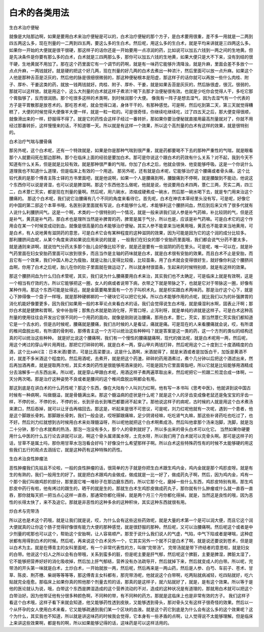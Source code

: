 白术的各类用法
---------------

生白术治疗便秘

就像是大陆那边啊，如果是要用白术来治疗便秘是可以的，白术治疗便秘的那个方子，是白术要用很重，差不多一用就是一二两到四五两这么多，现在剂量的一二两到四五两，要这么多的生白术。然后呢，用这么多的生白术，就是平均来讲就是三四两这么多。如果你一开始的大便就是很干很硬，那这样子的话你还是一开始要用一点凉润的药，比如说可以加五六钱到一两之间的生地黄。但是先决条件是你要有那么多的白术，白术就是三四两那么多，那你可以加五六钱的生地黄，如果大便只是大不下来，没有到结的很干硬，生地黄就不用加了。那在这个药里面它有一个调节的药啊，就是有一味药它能够升清降浊，就是升麻，里面会差不多放个一点点升麻，一两钱就好。就是硬的把这个好几两，现在剂量的好几两的白术去煮出一种浓汁，然后里面可以放一点升麻。如果这个人他是那种舌苔是泛灰的，然后他的脉是很细很微弱的，那这种便秘根本是阳虚，那这样子的话你就可以再放一些什么肉桂、附子、厚朴、干姜这类的药，就放一钱两钱就好。肉桂、附子、厚朴、干姜，就是如果舌苔是灰灰的，然后脉很虚，很沉，很弱的，那就可以这样放。就是用这个，这么大剂量的白术就这样子煮浓汁喝下去那才治便秘很有效。也就是少吃你会觉得人干，多吃它那个膏脂够了，反而很润肠。那个吃很多这样的术类啊，到时候润那个大便。
像我有一阵子是想去湿气，因为去湿气有一个代表的方子是平胃散那是放苍术的。那吃苍术呢，就会觉得口渴，身体干干的，有那种感觉。可是啊，然后吃到第二天，第三天就觉得糟糕了，大便的时候觉得大便像羊大便一样，就是一粒一粒的。可是很奇怪，你继续吃继续吃，过了四五天之后，那大便变得很顺，就像滑出来的一样，舒服得不得了。就是它的药性会这样子经过一番转折，那如果你要治便秘就直接用最高剂量就对了，你就不用经过那番转折，这样慢慢来的话，不知道哪一天。所以就是有这样一个效果，所以这个高剂量的白术有这样的效果，就是很特别的。

白术治疗气喘与腰骨痛

那另外呢，这个白术呢，还有一个特效就是，如果是你是那种气喘到很严重，就是药都要喝不下去的那种严重性的气喘，就是眼看那个人就要闷死在那边那种。那个在临床上面的经验是要加白术。那可是你说这个跟白术的药效有什么关系？对不起，我到今天不知道有什么关系，但是就是比较有效。就是那种很严重的气喘，你加了白术之后，他就会很快、他变能够呼吸。这是一个你说什么道理我也不知道什么道理，但是临床上有效的一个用途。
那另外呢，还有就是白术呢，它能够治疗这个腰痛或者骨头痛，这个比较代表的是那个傅青主陈士铎的方书里面吧，就是他说啊，如果一个人是腰痛到啊，腰酸痛到不停啊，就是腰酸到不能动，他说这个东西你可以说是肾湿，也可以说是脾湿啊。那这个东西他怎么做呢，他就是说，他说要用白术四两，薏仁三两，芡实二两，四三二，白术薏仁芡实，都是现在剂量的量啊。然后呢，用六碗水，浓缩成硬煮成一碗水，然后那一碗水喝下去，就是专门用来治这个腰痛的。
那这个白术呢，我们说它治腰痛有几个不同的角度来看待它。首先呢，白术在神农本草经里头没有写，可是呢，好像它的中国的第二部这个本草书哦，名医别录里面就有写说，白术能够什么呢，术能够利这个腰脐间血，然后到后来又传了很多代就有人说什么利腰脐间气。这是一个啊，术类的一个很特别的一个情况，就是一般来讲我们说人参是补气药嘛，补比较阴的气，但是还是补气，黄芪是补气药，那白术也是理所当然是补脾胃的药，脾胃是属于气分，所以也是，应该是补气药嘛。可是白术它的这个作用会在某一个时候变成动到血，就像是很高量的白术能够治疗便秘。其实人参不能拿来当地黄用哦，黄芪也不能拿来当地黄用，可是白术，有人说地黄有滋阴药的意思，可是白术它会有某种程度的这种滋阴的效果，因为可能是因为它的这个润的成分比较多。
那利腰脐间血呢，从某个角度来讲如果说应用来说的就是 ，一般我们在妇女的那个安胎药里面哦，我们都会说气分药不要太多，就是通则来讲啊，就说怕气分药太多那个胎儿会好像比较不安，就是还是要有一些滋阴的药在里头。可是呢，唯一可以在，就是补气药里面在妇女安胎药里面可以放到很多，而且当作是主轴的药味就是白术，就是白术很有安胎的效果。而且白术不止是安胎，而且它有一个效果，我们中国人称之为瘦胎，就是让胎儿变得比较瘦，比较苗条，用了白术就会变得很好生，就好像你利这个腰脐间血啊，你用了白术之后呢，胎儿在你的肚子里面就在做运动了，所以就身材很苗条，生起来的时候特别顺，就是有这样的效果。

那这个腰脐间血为什么归白术管呢，其实，我们说为什么腰痛要用白术来治，其实我们也不太确定，可是临床上就是有效啊，这是一个相当有疗效的方。所以它能够把这一圈，女人的病或者说带下病，衣带之下就是带脉之下，也就是它对于带脉这一圈，好像有某种作用。那这个东西可能是扯得远，就是金匮要略里面有一个方子叫枳术丸，就是枳实跟白术两味药。那是治疗这个心下，就是心下肿得像一个盘子一样哦，就是那种硬梆梆的一个硬块它可以把它化掉。所以白术能够作用的点呢，就比我们以为的补强脾胃的消化机能好像要更多，因为我们如果用一般的本草论点来看白术的话，我们会觉得说生白术哦，就是燥湿利水啊，固表止汗啊；那炒白术就是健脾和胃啊，安中补胎呀；那焦白术就是助消化呀，开胃口呀，止泻利呀，就是单纯的讲就是这样子。可是白术这种高剂量的使用往往会开发出它很不同的一个用药的面向，就像是刚刚说治腰痛，那用白术，薏仁，芡实，那当然薏仁芡实我们都知道它是一个去水的，但是古时候呢，腰痛就是腰痛，我们古时候的人是看证，痛就是痛。可是现在的人来看腰痛就会说，哎，有所谓的椎间盘脱出啦，有所谓的骨刺啦，那傅青主这一个方可以统治这些种种吗？就是答案是这一类的药，这一个方剂的类似的结构还真的可以统治这些种种。
就是好比说这个腰痛啊，我们有一个慢性的腰痛腿痛啊，现代的做法呢，就是白术呢用一两，然后呢，用这个烤过的穿山甲片用两钱，那把它打碎碎的啊，就是白术一两，穿山甲片两钱打碎，然后呢用这个二十度到三十度酒精度的白酒，这个比saki(注：日本米酒)要浓，可是比高梁要淡，这是什么酒啊，米酒就得了，就是米酒或者是加饭白干，加饭是黄酒不对，就差不多米酒这个程度的。然后用酒呢，去煮开，就是把这个药渣，碎碎的药用酒煮过，煮个几分钟以后把这个酒滤出来，然后再加酒再煮，就是提取两次啦，其实术类的药性是很能够用酒来提的，可能是因为它里面膏脂吧，所以它就是比较能够用酒精成分去溶解多一点东西出来。所以呢，就是穿山甲跟白术呢，用酒这样子煮两遍萃取出来，然后呢把它一煎跟二煎混合成一体啊，一天分两次喝。那是治疗这种姿势不良或者是腰间的这个椎间盘脱出啊都会有用。

那这到底是在讲白术的什么药性呢？那这个东西，像在大陆有个人叫刘力红啊，他有写一本书叫《思考中医》，他就讲到说中国古时候有一种病啊，叫做髓溢，就是骨髓满出来。那这个髓溢病的症状是什么呢？就是这个人的牙齿变成像老鼠还是兔宝宝的牙齿一样，不停的长，不停的长，不停的长，长到牙齿长到嘴巴都要闭不起来了。那他说这样子的病呢，古时候的人就是用这个白术煮汤来漱口，然后吞掉，就可以让牙齿再缩回去。那这是，听起来是很不可思议，可是呢，刘力红呢他就有一次呢，遇到一个患者，他是这个脚跟长骨刺。那脚跟长骨刺，我们一般会说，哎呀脚跟痛嘛，足少阴肾经嘛，吃吃肾气丸嘛，那这些补肾药吃也吃过了，也不好。然后刘力红就想到古时候用白术来处理髓溢呀，所以呢他就把这个白术啊煮成汤，然后叫他拿那个汤来泡脚，洗脚，就是泡二十分钟，那个白术就煮的热汤，那泡一泡没有多久，那个人的骨刺就好了，所以多出来的骨头白术可以化它。
当然如果你硬要用什么中医的什么五行论去讲就可以说，啊这个骨头属肾属水呀，土克水呀，所以我们用了白术就可以克骨头啊。那可是这样子的话，甘草不是属土吗，那你用甘草水泡泡看会好吗？好像没什么希望那样子啊。所以白术这些特殊药性有的时候不太能够硬的用这些我们五行的观点去涵括它，就是这种药有这种特殊的药性。


生白术治良性肿瘤法

恶性肿瘤我们先姑且不论啦，一般的良性肿瘤的话，很简单的方子就是你把生白术跟生鸡内金，鸡内金就是那个鸡胗皮呀。就是有生的有熟的，我们一般用生的好了。就是把白术跟鸡内金做成，做成就是一比一好了，做成药丸子啊，然后，因为鸡内金，鸡有一个那个我们叫做鸡胗的部分，那里面它堆一堆砂子在那边磨东西的，所以它那个化，磨掉一些什么东西，鸡胗皮特别有用。那生鸡胗皮中药行有啦，他有烤过的跟生的，晒干的就是生的，那就生白术生鸡胗皮做成药丸子，那你就有什么肿瘤或什么就一直吞一直吞，那你就每天抓一把当点心这样一直吞，那通常你都化得掉，就是两个月三个月你都化得掉。就是，当然这是良性的哦，因为恶性的长得太快了，来不及追它。那就是非恶性的这种多余的这种积块，其实这种东西就很有用。


炒白术与完带汤

所以这也是术这个药哦，就是让我们就是说，哎，为什么会有这些这些药效呢，就是大量的术第一个是可以润大便，而且它这个润大便就真的让你这个肠子觉得好像很有能力大便的那种感觉，就是很舒服的那种。然后呢，又可以治腰痛啊。然后呢这个或者是中少剂量的呢那也可以这个，帮助这个安胎啊，让人容易顺产。那至于说什么我们说人的气虚，气陷，中气下陷或者是哮喘，这种症状都有用得到白术的时候。然后呢，再来说这个白术另外一个，它其实另外一个就不只是白术了啊，就是说还要说到苍术，但是是以白术为主。就是在傅青主的女科里面呢，有一个非常代表性的方，叫做“完带汤”。
完带汤就是带下终结者的意思啦，就是妇女的白带。他说这个妇人之所以会有白带哦，关系到蛮多的脏，但是呢主要是肝气郁，然后呢这个脾脏，主要是脾湿，脾脏太湿了，它不能够把营养好好的消化吸收掉，然后加上肝气郁结，营养没有办法疏导开，然后就掉下来，然后就变成人的白带。所以呢，完带汤的开头第一味就是白术，土炒白术，一开始就放一两，然后呢，然后再来是一两山药，然后是人参、白芍、车前子、苍术、甘草、陈皮、荆芥穗、柴胡等等等等，那这傅青主女科都有，那完带汤呢，他就说这个白带啊，吃两贴就病减轻，吃四贴就好，吃六贴就完全痊愈。那临床上如果你真的照他那个剂量去煎的话，那真的是这样子，就六贴就好了，就是，是有这个效果。所以等于是他的医论就认为说，哦，白带这个东西是脾湿造成的这个营养流动的不对，造成的这种状况是有道理的，那就用白术就可以把这个白带治好。因为他带证他有分很多种颜色啊，不同种的带，有不同种的药方。那就是这临床上也是非常有效的方子。
我们这样子看这个白术哦，这样子看下来就会知道，他又能够药性透到皮肤，又能够透到骨头，那对骨头又有这样子很奇怪的效果。然后以一个从怀孕的女人使用白术来看，它又能够疏通到我们某一个区块的血液。就是这个药它到底是为什么会有这么多的这个效果呢？这个为什么，其实我也不知道，所以就是讲这味药的时候我会觉得，它本身有一些矛盾的点啊，让人觉得说不太能够理解。但是临床上来讲这些效果啊，都是有的啊，所以如果能够记得的话，这味药是可以这样活用的。
